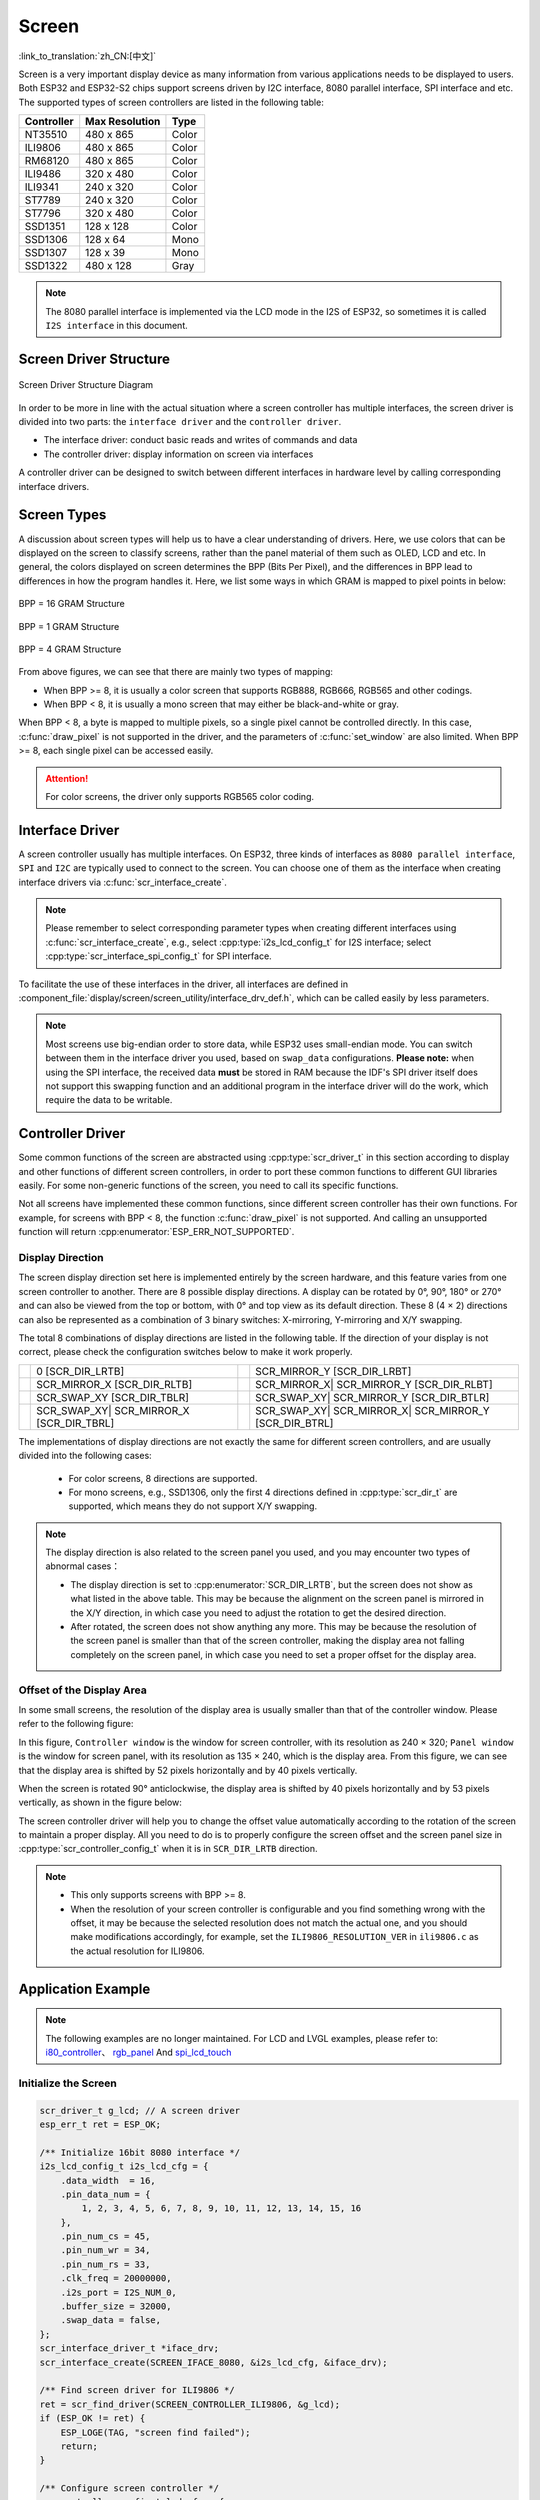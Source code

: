 Screen
===========
:link_to_translation:`zh_CN:[中文]`

Screen is a very important display device as many information from various applications needs to be displayed to users. Both ESP32 and ESP32-S2 chips support screens driven by I2C interface, 8080 parallel interface, SPI interface and etc. The supported types of screen controllers are listed in the following table:

+------------+----------------+------------+
| Controller | Max Resolution |    Type    |
+============+================+============+
|  NT35510   |     480 x 865  |   Color    |
+------------+----------------+------------+
|  ILI9806   |     480 x 865  |   Color    |
+------------+----------------+------------+
|  RM68120   |     480 x 865  |   Color    |
+------------+----------------+------------+
|  ILI9486   |     320 x 480  |   Color    |
+------------+----------------+------------+
|  ILI9341   |     240 x 320  |   Color    |
+------------+----------------+------------+
|  ST7789    |     240 x 320  |   Color    |
+------------+----------------+------------+
|  ST7796    |     320 x 480  |   Color    |
+------------+----------------+------------+
|  SSD1351   |     128 x 128  |   Color    |
+------------+----------------+------------+
|  SSD1306   |     128 x 64   |   Mono     |
+------------+----------------+------------+
|  SSD1307   |     128 x 39   |   Mono     |
+------------+----------------+------------+
|  SSD1322   |     480 x 128  |   Gray     |
+------------+----------------+------------+

.. note:: The 8080 parallel interface is implemented via the LCD mode in the I2S of ESP32, so sometimes it is called ``I2S interface`` in this document.

Screen Driver Structure
----------------------------------

.. figure:: ../../_static/display/screen_driver_structure.png
   :align: center
   :width: 500px

   Screen Driver Structure Diagram

In order to be more in line with the actual situation where a screen controller has multiple interfaces, the screen driver is divided into two parts: the ``interface driver`` and the ``controller driver``.

- The interface driver: conduct basic reads and writes of commands and data
- The controller driver: display information on screen via interfaces

A controller driver can be designed to switch between different interfaces in hardware level by calling corresponding interface drivers.

Screen Types
-------------------

A discussion about screen types will help us to have a clear understanding of drivers. Here, we use colors that can be displayed on the screen to classify screens, rather than the panel material of them such as OLED, LCD and etc. In general, the colors displayed on screen determines the BPP (Bits Per Pixel), and the differences in BPP lead to differences in how the program handles it. Here, we list some ways in which GRAM is mapped to pixel points in below:

.. figure:: ../../_static/display/screen_driver_RGB565.png
   :align: center
   :width: 600px

   BPP = 16 GRAM Structure

.. figure:: ../../_static/display/screen_driver_mono.png
   :align: center
   :width: 600px

   BPP = 1 GRAM Structure

.. figure:: ../../_static/display/screen_driver_gray.png
   :align: center
   :width: 600px

   BPP = 4 GRAM Structure

From above figures, we can see that there are mainly two types of mapping:

- When BPP >= 8, it is usually a color screen that supports RGB888, RGB666, RGB565 and other codings.
- When BPP < 8, it is usually a mono screen that may either be black-and-white or gray.

When BPP < 8, a byte is mapped to multiple pixels, so a single pixel cannot be controlled directly. In this case, :c:func:`draw_pixel` is not supported in the driver, and the parameters of :c:func:`set_window` are also limited. When BPP >= 8, each single pixel can be accessed easily.


.. attention:: For color screens, the driver only supports RGB565 color coding.

Interface Driver
-----------------------

A screen controller usually has multiple interfaces. On ESP32, three kinds of interfaces as ``8080 parallel interface``, ``SPI`` and ``I2C`` are typically used to connect to the screen. You can choose one of them as the interface when creating interface drivers via :c:func:`scr_interface_create`.

.. note:: Please remember to select corresponding parameter types when creating different interfaces using :c:func:`scr_interface_create`, e.g., select :cpp:type:`i2s_lcd_config_t` for I2S interface; select :cpp:type:`scr_interface_spi_config_t` for SPI interface.

To facilitate the use of these interfaces in the driver, all interfaces are defined in :component_file:`display/screen/screen_utility/interface_drv_def.h`, which can be called easily by less parameters.

.. note:: Most screens use big-endian order to store data, while ESP32 uses small-endian mode. You can switch between them in the interface driver you used, based on ``swap_data`` configurations. **Please note:** when using the SPI interface, the received data **must** be stored in RAM because the IDF's SPI driver itself does not support this swapping function and an additional program in the interface driver will do the work, which require the data to be writable.

Controller Driver
----------------------

Some common functions of the screen are abstracted using :cpp:type:`scr_driver_t` in this section according to display and other functions of different screen controllers, in order to port these common functions to different GUI libraries easily. For some non-generic functions of the screen, you need to call its specific functions.

Not all screens have implemented these common functions, since different screen controller has their own functions. For example, for screens with BPP < 8, the function :c:func:`draw_pixel` is not supported. And calling an unsupported function will return :cpp:enumerator:`ESP_ERR_NOT_SUPPORTED`.

Display Direction
^^^^^^^^^^^^^^^^^^^^^^^^^^

The screen display direction set here is implemented entirely by the screen hardware, and this feature varies from one screen controller to another. There are 8 possible display directions. A display can be rotated by 0°, 90°, 180° or 270° and can also be viewed from the top or bottom, with 0° and top view as its default direction. These 8 (4 × 2) directions can also be represented as a combination of 3 binary switches: X-mirroring, Y-mirroring and X/Y swapping.

The total 8 combinations of display directions are listed in the following table. If the direction of your display is not correct, please check the configuration switches below to make it work properly.

==================  ======================  ====================  ===========================
|original|           0                      |mirror_y|             SCR_MIRROR_Y
                     [SCR_DIR_LRTB]                                [SCR_DIR_LRBT]
------------------  ----------------------  --------------------  ---------------------------
|mirror_x|           SCR_MIRROR_X           |mirror_xy|            SCR_MIRROR_X|
                     [SCR_DIR_RLTB]                                SCR_MIRROR_Y
                                                                   [SCR_DIR_RLBT]
------------------  ----------------------  --------------------  ---------------------------
|swap_xy|            SCR_SWAP_XY            |swap_xy_mirror_y|     SCR_SWAP_XY|
                     [SCR_DIR_TBLR]                                SCR_MIRROR_Y
                                                                   [SCR_DIR_BTLR]
------------------  ----------------------  --------------------  ---------------------------
|swap_xy_mirror_x|   SCR_SWAP_XY|           |swap_xy_mirror_xy|    SCR_SWAP_XY|
                     SCR_MIRROR_X                                  SCR_MIRROR_X|
                     [SCR_DIR_TBRL]                                SCR_MIRROR_Y
                                                                   [SCR_DIR_BTRL]
==================  ======================  ====================  ===========================

.. |original| image:: ../../_static/display/original.png
              :height: 50px
              :width: 100px

.. |mirror_y| image:: ../../_static/display/mirror_y.png
              :height: 50px
              :width: 100px
.. |mirror_x| image:: ../../_static/display/mirror_x.png
              :height: 50px
              :width: 100px
.. |mirror_xy| image:: ../../_static/display/mirror_xy.png
              :height: 50px
              :width: 100px

.. |swap_xy| image:: ../../_static/display/swap_xy.png
              :height: 100px
              :width: 50px
.. |swap_xy_mirror_x| image:: ../../_static/display/swap_xy_mirror_x.png
              :height: 100px
              :width: 50px
.. |swap_xy_mirror_y| image:: ../../_static/display/swap_xy_mirror_y.png
              :height: 100px
              :width: 50px
.. |swap_xy_mirror_xy| image:: ../../_static/display/swap_xy_mirror_xy.png
              :height: 100px
              :width: 50px

The implementations of display directions are not exactly the same for different screen controllers, and are usually divided into the following cases:

    - For color screens, 8 directions are supported.
    - For mono screens, e.g., SSD1306, only the first 4 directions defined in :cpp:type:`scr_dir_t` are supported, which means they do not support X/Y swapping.

.. note::
    The display direction is also related to the screen panel you used, and you may encounter two types of abnormal cases：

    - The display direction is set to :cpp:enumerator:`SCR_DIR_LRTB`, but the screen does not show as what listed in the above table. This may be because the alignment on the screen panel is mirrored in the X/Y direction, in which case you need to adjust the rotation to get the desired direction.
    - After rotated, the screen does not show anything any more. This may be because the resolution of the screen panel is smaller than that of the screen controller, making the display area not falling completely on the screen panel, in which case you need to set a proper offset for the display area.

Offset of the Display Area
^^^^^^^^^^^^^^^^^^^^^^^^^^^^^^^^^^^^

In some small screens, the resolution of the display area is usually smaller than that of the controller window. Please refer to the following figure:

.. image:: ../../_static/display/screen_offset.png
    :align: center
    :width: 350px

In this figure, ``Controller window`` is the window for screen controller, with its resolution as 240 × 320; ``Panel window`` is the window for screen panel, with its resolution as 135 × 240, which is the display area. From this figure, we can see that the display area is shifted by 52 pixels horizontally and by 40 pixels vertically.

When the screen is rotated 90° anticlockwise, the display area is shifted by 40 pixels horizontally and by 53 pixels vertically, as shown in the figure below:

.. image:: ../../_static/display/screen_offset_rotate.png
    :align: center
    :width: 420px

The screen controller driver will help you to change the offset value automatically according to the rotation of the screen to maintain a proper display. All you need to do is to properly configure the screen offset and the screen panel size in :cpp:type:`scr_controller_config_t` when it is in ``SCR_DIR_LRTB`` direction.

.. note::

    - This only supports screens with BPP >= 8.
    - When the resolution of your screen controller is configurable and you find something wrong with the offset, it may be because the selected resolution does not match the actual one, and you should make modifications accordingly, for example, set the ``ILI9806_RESOLUTION_VER`` in ``ili9806.c`` as the actual resolution for ILI9806.


Application Example
--------------------------

.. note::

   The following examples are no longer maintained. For LCD and LVGL examples, please refer to: `i80_controller <https://github.com/espressif/esp-idf/tree/master/examples/peripherals/lcd/i80_controller>`_、 `rgb_panel <https://github.com/espressif/esp-idf/tree/master/examples/peripherals/lcd/rgb_panel>`_  And `spi_lcd_touch <https://github.com/espressif/esp-idf/tree/master/examples/peripherals/lcd/spi_lcd_touch>`_

Initialize the Screen
^^^^^^^^^^^^^^^^^^^^^^^^^^^^^

.. code:: c

    scr_driver_t g_lcd; // A screen driver
    esp_err_t ret = ESP_OK;

    /** Initialize 16bit 8080 interface */
    i2s_lcd_config_t i2s_lcd_cfg = {
        .data_width  = 16,
        .pin_data_num = {
            1, 2, 3, 4, 5, 6, 7, 8, 9, 10, 11, 12, 13, 14, 15, 16
        },
        .pin_num_cs = 45,
        .pin_num_wr = 34,
        .pin_num_rs = 33,
        .clk_freq = 20000000,
        .i2s_port = I2S_NUM_0,
        .buffer_size = 32000,
        .swap_data = false,
    };
    scr_interface_driver_t *iface_drv;
    scr_interface_create(SCREEN_IFACE_8080, &i2s_lcd_cfg, &iface_drv);

    /** Find screen driver for ILI9806 */
    ret = scr_find_driver(SCREEN_CONTROLLER_ILI9806, &g_lcd);
    if (ESP_OK != ret) {
        ESP_LOGE(TAG, "screen find failed");
        return;
    }

    /** Configure screen controller */
    scr_controller_config_t lcd_cfg = {
        .interface_drv = iface_drv,
        .pin_num_rst = -1,      // The reset pin is not connected
        .pin_num_bckl = -1,     // The backlight pin is not connected
        .rst_active_level = 0,
        .bckl_active_level = 1,
        .offset_hor = 0,
        .offset_ver = 0,
        .width = 480,
        .height = 854,
        .rotate = SCR_DIR_LRBT,
    };

    /** Initialize ILI9806 screen */
    g_lcd.init(&lcd_cfg);

.. note::

    By default, only the driver of ILI9341 screen is enabled. If you need to use other drivers, please go to ``menuconfig -> Component config -> LCD Drivers -> Select Screen Controller`` to enable the corresponding screen drivers.

Display Images
^^^^^^^^^^^^^^^^^^^^

.. code:: c

    /** Draw a red point at position (10, 20) */
    lcd.draw_pixel(10, 20, COLOR_RED);

    /** Draw a bitmap */
    lcd.draw_bitmap(0, 0, width_of_pic, height_of_pic, pic_data);

Obtain Screen Information
^^^^^^^^^^^^^^^^^^^^^^^^^^^^^^^^^^

.. code:: c

    scr_info_t lcd_info;
    lcd.get_info(&lcd_info);
    ESP_LOGI(TAG, "Screen name:%s | width:%d | height:%d", lcd_info.name, lcd_info.width, lcd_info.height);

API Reference
-----------------

.. include-build-file:: inc/screen_driver.inc

.. include-build-file:: inc/scr_interface_driver.inc
